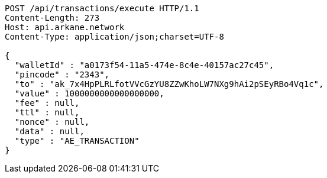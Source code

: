 [source,http,options="nowrap"]
----
POST /api/transactions/execute HTTP/1.1
Content-Length: 273
Host: api.arkane.network
Content-Type: application/json;charset=UTF-8

{
  "walletId" : "a0173f54-11a5-474e-8c4e-40157ac27c45",
  "pincode" : "2343",
  "to" : "ak_7x4HpPLRLfotVVcGzYU8ZZwKhoLW7NXg9hAi2pSEyRBo4Vq1c",
  "value" : 1000000000000000000,
  "fee" : null,
  "ttl" : null,
  "nonce" : null,
  "data" : null,
  "type" : "AE_TRANSACTION"
}
----